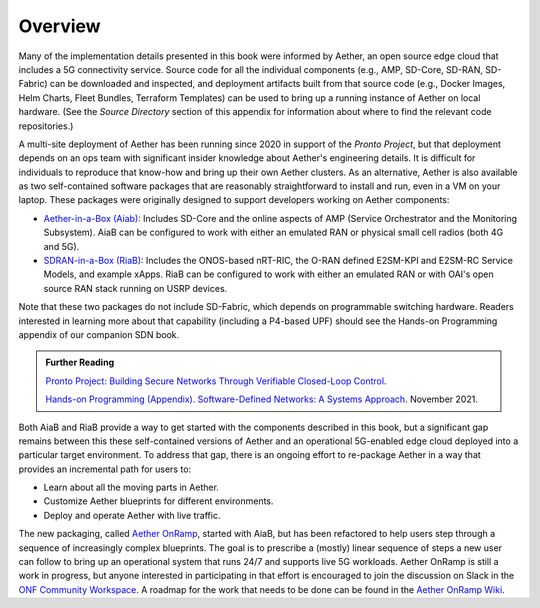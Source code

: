 Overview
=============

Many of the implementation details presented in this book were
informed by Aether, an open source edge cloud that includes a 5G
connectivity service.  Source code for all the individual components
(e.g., AMP, SD-Core, SD-RAN, SD-Fabric) can be downloaded and
inspected, and deployment artifacts built from that source code (e.g.,
Docker Images, Helm Charts, Fleet Bundles, Terraform Templates) can be
used to bring up a running instance of Aether on local hardware. (See
the *Source Directory* section of this appendix for information about
where to find the relevant code repositories.)

A multi-site deployment of Aether has been running since 2020 in
support of the *Pronto Project*, but that deployment depends on an ops
team with significant insider knowledge about Aether's engineering
details. It is difficult for individuals to reproduce that know-how
and bring up their own Aether clusters.  As an alternative, Aether is
also available as two self-contained software packages that are
reasonably straightforward to install and run, even in a VM on your
laptop. These packages were originally designed to support developers
working on Aether components:

* `Aether-in-a-Box (Aiab)
  <https://docs.aetherproject.org/master/developer/aiab.html>`__:
  Includes SD-Core and the online aspects of AMP (Service
  Orchestrator and the Monitoring Subsystem). AiaB can be configured
  to work with either an emulated RAN or physical small cell radios
  (both 4G and 5G).

* `SDRAN-in-a-Box (RiaB)
  <https://docs.sd-ran.org/master/sdran-in-a-box/README.html>`__:
  Includes the ONOS-based nRT-RIC, the O-RAN defined E2SM-KPI and
  E2SM-RC Service Models, and example xApps. RiaB can be configured to
  work with either an emulated RAN or with OAI's open source RAN stack
  running on USRP devices.

Note that these two packages do not include SD-Fabric, which depends
on programmable switching hardware. Readers interested in learning
more about that capability (including a P4-based UPF) should see the
Hands-on Programming appendix of our companion SDN book.
  
.. _reading_pronto:
.. admonition:: Further Reading

   `Pronto Project: Building Secure Networks Through Verifiable
   Closed-Loop Control <https://prontoproject.org/>`__.

   `Hands-on Programming (Appendix). Software-Defined Networks: A
   Systems Approach
   <https://sdn.systemsapproach.org/exercises.html>`__. November 2021.

Both AiaB and RiaB provide a way to get started with the components
described in this book, but a significant gap remains between this
these self-contained versions of Aether and an operational 5G-enabled
edge cloud deployed into a particular target environment.  To address
that gap, there is an ongoing effort to re-package Aether in a way
that provides an incremental path for users to:

* Learn about all the moving parts in Aether.
* Customize Aether blueprints for different environments.
* Deploy and operate Aether with live traffic.

The new packaging, called `Aether OnRamp
<https://github.com/SystemsApproach/aether-onramp>`__, started with
AiaB, but has been refactored to help users step through a sequence of
increasingly complex blueprints. The goal is to prescribe a (mostly)
linear sequence of steps a new user can follow to bring up an
operational system that runs 24/7 and supports live 5G workloads.
Aether OnRamp is still a work in progress, but anyone interested in
participating in that effort is encouraged to join the discussion on
Slack in the `ONF Community Workspace
<https://onf-community.slack.com/>`__. A roadmap for the work that
needs to be done can be found in the `Aether OnRamp Wiki
<https://github.com/SystemsApproach/aether-onramp/wiki>`__.

